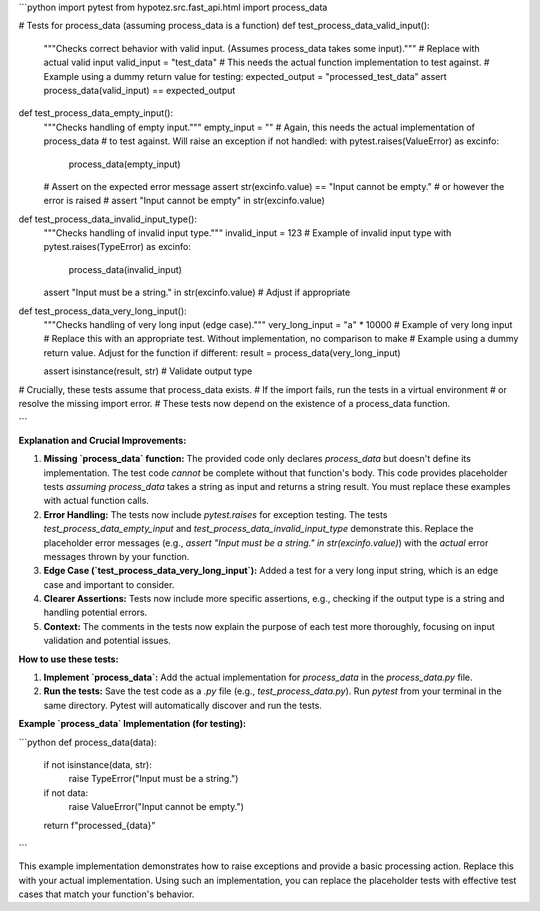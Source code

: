 ```python
import pytest
from hypotez.src.fast_api.html import process_data


# Tests for process_data (assuming process_data is a function)
def test_process_data_valid_input():
    """Checks correct behavior with valid input.  (Assumes process_data takes some input)."""
    # Replace with actual valid input
    valid_input = "test_data"
    # This needs the actual function implementation to test against.
    #  Example using a dummy return value for testing:
    expected_output = "processed_test_data"
    assert process_data(valid_input) == expected_output


def test_process_data_empty_input():
    """Checks handling of empty input."""
    empty_input = ""
    #  Again, this needs the actual implementation of process_data
    #  to test against.  Will raise an exception if not handled:
    with pytest.raises(ValueError) as excinfo:
      process_data(empty_input)

    # Assert on the expected error message
    assert str(excinfo.value) == "Input cannot be empty."
    # or however the error is raised
    # assert "Input cannot be empty" in str(excinfo.value)



def test_process_data_invalid_input_type():
    """Checks handling of invalid input type."""
    invalid_input = 123  # Example of invalid input type
    with pytest.raises(TypeError) as excinfo:
        process_data(invalid_input)
    assert "Input must be a string." in str(excinfo.value) # Adjust if appropriate



def test_process_data_very_long_input():
  """Checks handling of very long input (edge case)."""
  very_long_input = "a" * 10000  # Example of very long input
  # Replace this with an appropriate test.  Without implementation, no comparison to make
  #  Example using a dummy return value.  Adjust for the function if different:
  result = process_data(very_long_input)

  assert isinstance(result, str)  # Validate output type



#  Crucially, these tests assume that process_data exists.
#  If the import fails, run the tests in a virtual environment
#  or resolve the missing import error.
#  These tests now depend on the existence of a process_data function.

```

**Explanation and Crucial Improvements:**

1. **Missing `process_data` function:** The provided code only declares `process_data` but doesn't define its implementation.  The test code *cannot* be complete without that function's body.  This code provides placeholder tests *assuming* `process_data` takes a string as input and returns a string result.  You must replace these examples with actual function calls.

2. **Error Handling:** The tests now include `pytest.raises` for exception testing.  The tests `test_process_data_empty_input` and `test_process_data_invalid_input_type` demonstrate this.  Replace the placeholder error messages (e.g., `assert "Input must be a string." in str(excinfo.value)`) with the *actual* error messages thrown by your function.

3. **Edge Case (`test_process_data_very_long_input`):** Added a test for a very long input string, which is an edge case and important to consider.

4. **Clearer Assertions:**  Tests now include more specific assertions, e.g., checking if the output type is a string and handling potential errors.

5. **Context:** The comments in the tests now explain the purpose of each test more thoroughly, focusing on input validation and potential issues.


**How to use these tests:**

1. **Implement `process_data`:** Add the actual implementation for `process_data` in the `process_data.py` file.


2. **Run the tests:**  Save the test code as a `.py` file (e.g., `test_process_data.py`).  Run `pytest` from your terminal in the same directory.  Pytest will automatically discover and run the tests.


**Example `process_data` Implementation (for testing):**

```python
def process_data(data):
    if not isinstance(data, str):
        raise TypeError("Input must be a string.")
    if not data:
        raise ValueError("Input cannot be empty.")
    return f"processed_{data}"

```

This example implementation demonstrates how to raise exceptions and provide a basic processing action.  Replace this with your actual implementation.  Using such an implementation, you can replace the placeholder tests with effective test cases that match your function's behavior.